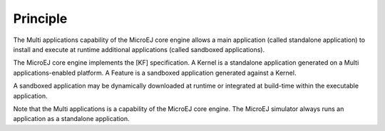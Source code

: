 Principle
=========

The Multi applications capability of the MicroEJ core engine allows a
main application (called standalone application) to install and execute
at runtime additional applications (called sandboxed applications).

The MicroEJ core engine implements the [KF] specification. A Kernel is a
standalone application generated on a Multi applications-enabled
platform. A Feature is a sandboxed application generated against a
Kernel.

A sandboxed application may be dynamically downloaded at runtime or
integrated at build-time within the executable application.

Note that the Multi applications is a capability of the MicroEJ core
engine. The MicroEJ simulator always runs an application as a standalone
application.
